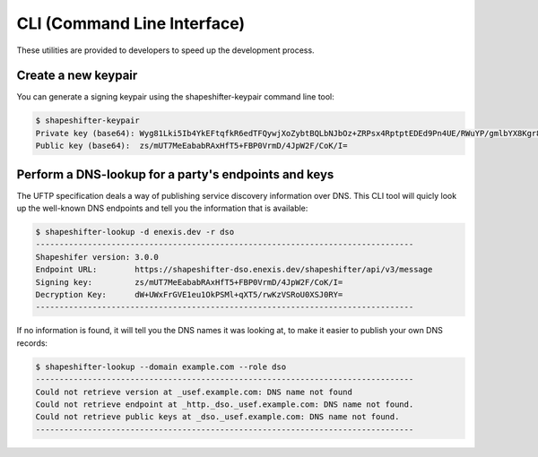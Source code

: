 CLI (Command Line Interface)
============================

These utilities are provided to developers to speed up the development process.


Create a new keypair
--------------------

You can generate a signing keypair using the shapeshifter-keypair command line tool:

.. code-block:: bash

    $ shapeshifter-keypair
    Private key (base64): Wyg81Lki5Ib4YkEFtqfkR6edTFQywjXoZybtBQLbNJbOz+ZRPsx4RptptEDEd9Pn4UE/RWuYP/gmlbYX8Kgr8g==
    Public key (base64):  zs/mUT7MeEababRAxHfT5+FBP0VrmD/4JpW2F/CoK/I=


Perform a DNS-lookup for a party's endpoints and keys
-----------------------------------------------------

The UFTP specification deals a way of publishing service discovery information over DNS. This CLI tool will quicly look up the well-known DNS endpoints and tell you the information that is available:

.. code-block:: bash

    $ shapeshifter-lookup -d enexis.dev -r dso
    --------------------------------------------------------------------------------
    Shapeshifer version: 3.0.0
    Endpoint URL:        https://shapeshifter-dso.enexis.dev/shapeshifter/api/v3/message
    Signing key:         zs/mUT7MeEababRAxHfT5+FBP0VrmD/4JpW2F/CoK/I=
    Decryption Key:      dW+UWxFrGVE1eu1OkPSMl+qXT5/rwKzVSRoU0XSJ0RY=
    --------------------------------------------------------------------------------


If no information is found, it will tell you the DNS names it was looking at, to make it easier to publish your own DNS records:

.. code-block:: bash

    $ shapeshifter-lookup --domain example.com --role dso
    --------------------------------------------------------------------------------
    Could not retrieve version at _usef.example.com: DNS name not found
    Could not retrieve endpoint at _http._dso._usef.example.com: DNS name not found.
    Could not retrieve public keys at _dso._usef.example.com: DNS name not found.
    --------------------------------------------------------------------------------
